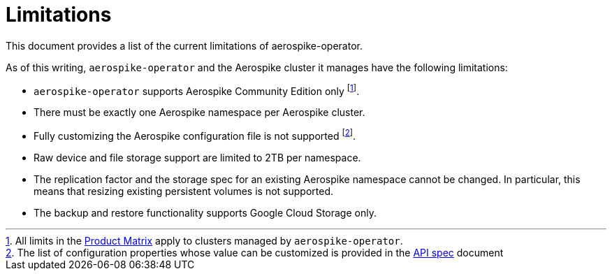 = Limitations
This document provides a list of the current limitations of aerospike-operator.
:icons: font
:toc:

As of this writing, `aerospike-operator` and the Aerospike cluster it manages
have the following limitations:

* `aerospike-operator` supports Aerospike Community Edition only
  footnote:[All limits in the https://www.aerospike.com/products/product-matrix/[Product Matrix] apply to clusters managed by `aerospike-operator`.].
* There must be exactly one Aerospike namespace per Aerospike cluster.
* Fully customizing the Aerospike configuration file is not supported
  footnote:[The list of configuration properties whose value can be customized is provided in the <<../design/api-spec.adoc,API spec>> document].
* Raw device and file storage support are limited to 2TB per namespace.
* The replication factor and the storage spec for an existing Aerospike
  namespace cannot be changed. In particular, this means that resizing existing
  persistent volumes is not supported.
* The backup and restore functionality supports Google Cloud Storage only.
